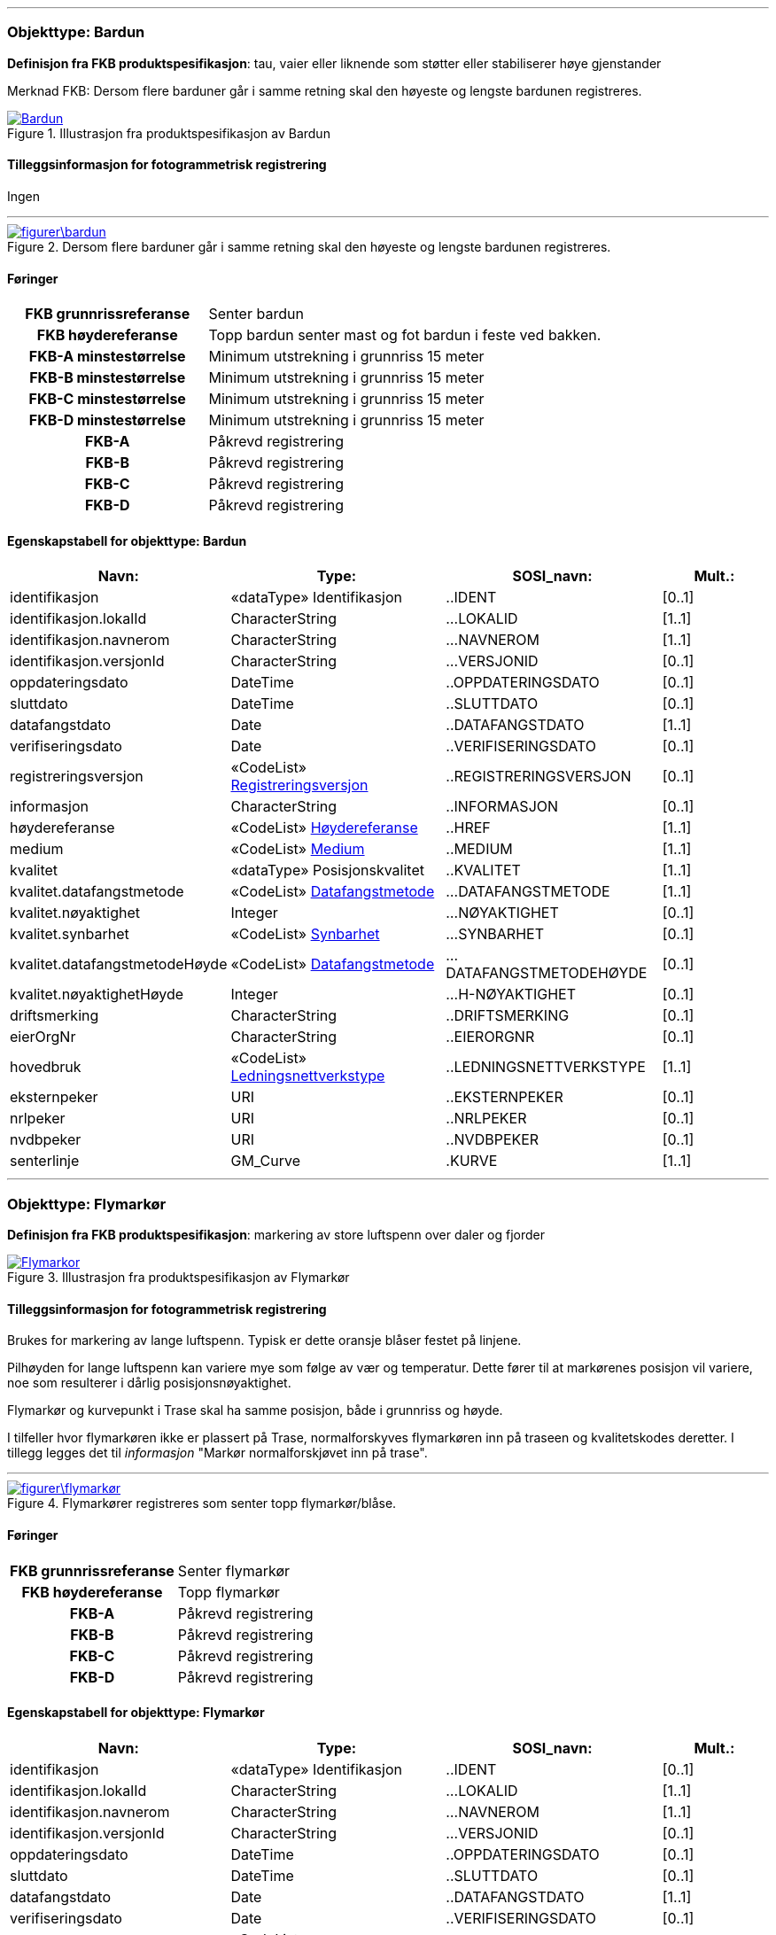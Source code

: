  
<<<
'''
 
[[bardun]]
=== Objekttype: Bardun
*Definisjon fra FKB produktspesifikasjon*: tau, vaier eller liknende som st&#248;tter eller stabiliserer h&#248;ye gjenstander

Merknad FKB:
Dersom flere barduner g&#229;r i samme retning skal den h&#248;yeste og lengste bardunen registreres.

 
 
.Illustrasjon fra produktspesifikasjon av Bardun
image::http://skjema.geonorge.no/SOSI/produktspesifikasjon/FKB-Ledning/5.0/figurer/Bardun.jpg[link=http://skjema.geonorge.no/SOSI/produktspesifikasjon/FKB-Ledning/5.0/figurer/Bardun.jpg, Alt="Illustrasjon fra produktspesifikasjon: Bardun"]
 
 
[discrete]
==== Tilleggsinformasjon for fotogrammetrisk registrering
Ingen
 
 
'''
.Dersom flere barduner går i samme retning skal den høyeste og lengste bardunen registreres.
image::figurer\bardun.png[link=figurer\bardun.png, Alt="Dersom flere barduner går i samme retning skal den høyeste og lengste bardunen registreres."]
 
 
 
[discrete]
==== Føringer
[cols="h,2"]
|===
|FKB grunnrissreferanse
|Senter bardun
 
|FKB høydereferanse
|Topp bardun senter mast og fot bardun i feste ved bakken.
 
|FKB-A minstestørrelse
|Minimum utstrekning i grunnriss 15 meter
 
|FKB-B minstestørrelse
|Minimum utstrekning i grunnriss 15 meter
 
|FKB-C minstestørrelse
|Minimum utstrekning i grunnriss 15 meter
 
|FKB-D minstestørrelse
|Minimum utstrekning i grunnriss 15 meter
 
|FKB-A
|Påkrevd registrering
 
|FKB-B
|Påkrevd registrering
 
|FKB-C
|Påkrevd registrering
 
|FKB-D
|Påkrevd registrering
 
|===
 
 
<<<
 
[discrete]
==== Egenskapstabell for objekttype: Bardun
[cols="20,20,20,10", options="header"]
|===
|*Navn:* 
|*Type:* 
|*SOSI_navn:* 
|*Mult.:* 
 
|identifikasjon
|«dataType» Identifikasjon
|..IDENT
|[0..1]
 
|identifikasjon.lokalId
|CharacterString
|...LOKALID
|[1..1]
 
|identifikasjon.navnerom
|CharacterString
|...NAVNEROM
|[1..1]
 
|identifikasjon.versjonId
|CharacterString
|...VERSJONID
|[0..1]
 
|oppdateringsdato
|DateTime
|..OPPDATERINGSDATO
|[0..1]
 
|sluttdato
|DateTime
|..SLUTTDATO
|[0..1]
 
|datafangstdato
|Date
|..DATAFANGSTDATO
|[1..1]
 
|verifiseringsdato
|Date
|..VERIFISERINGSDATO
|[0..1]
 
|registreringsversjon
| «CodeList»  https://register.geonorge.no/sosi-kodelister/fkb/generell/5.0/registreringsversjon[Registreringsversjon, window = _blank]
|..REGISTRERINGSVERSJON
|[0..1]
 
|informasjon
|CharacterString
|..INFORMASJON
|[0..1]
 
|høydereferanse
| «CodeList»  https://register.geonorge.no/sosi-kodelister/fkb/generell/5.0/hoydereferanse[Høydereferanse, window = _blank]
|..HREF
|[1..1]
 
|medium
| «CodeList»  https://register.geonorge.no/sosi-kodelister/fkb/generell/5.0/medium[Medium, window = _blank]
|..MEDIUM
|[1..1]
 
|kvalitet
|«dataType» Posisjonskvalitet
|..KVALITET
|[1..1]
 
|kvalitet.datafangstmetode
| «CodeList»  https://register.geonorge.no/sosi-kodelister/fkb/generell/5.0/datafangstmetode[Datafangstmetode, window = _blank]
|...DATAFANGSTMETODE
|[1..1]
 
|kvalitet.nøyaktighet
|Integer
|...NØYAKTIGHET
|[0..1]
 
|kvalitet.synbarhet
| «CodeList»  https://register.geonorge.no/sosi-kodelister/fkb/generell/5.0/synbarhet[Synbarhet, window = _blank]
|...SYNBARHET
|[0..1]
 
|kvalitet.datafangstmetodeHøyde
| «CodeList»  https://register.geonorge.no/sosi-kodelister/fkb/generell/5.0/datafangstmetode[Datafangstmetode, window = _blank]
|...DATAFANGSTMETODEHØYDE
|[0..1]
 
|kvalitet.nøyaktighetHøyde
|Integer
|...H-NØYAKTIGHET
|[0..1]
 
|driftsmerking
|CharacterString
|..DRIFTSMERKING
|[0..1]
 
|eierOrgNr
|CharacterString
|..EIERORGNR
|[0..1]
 
|hovedbruk
| «CodeList»  https://register.geonorge.no/sosi-kodelister/fkb/ledning/5.0/ledningsnettverkstype[Ledningsnettverkstype, window = _blank]
|..LEDNINGSNETTVERKSTYPE
|[1..1]
 
|eksternpeker
|URI
|..EKSTERNPEKER
|[0..1]
 
|nrlpeker
|URI
|..NRLPEKER
|[0..1]
 
|nvdbpeker
|URI
|..NVDBPEKER
|[0..1]
 
|senterlinje
|GM_Curve
|.KURVE
|[1..1]
 
|===
 
<<<
'''
 
[[flymarkør]]
=== Objekttype: Flymarkør
*Definisjon fra FKB produktspesifikasjon*: markering av store luftspenn over daler og fjorder
 
 
.Illustrasjon fra produktspesifikasjon av Flymarkør
image::http://skjema.geonorge.no/SOSI/produktspesifikasjon/FKB-Ledning/5.0/figurer/Flymarkor.jpg[link=http://skjema.geonorge.no/SOSI/produktspesifikasjon/FKB-Ledning/5.0/figurer/Flymarkor.jpg, Alt="Illustrasjon fra produktspesifikasjon: Flymarkør"]
 
 
[discrete]
==== Tilleggsinformasjon for fotogrammetrisk registrering
Brukes for markering av lange luftspenn. Typisk er dette oransje bl&#229;ser festet p&#229; linjene.

Pilh&#248;yden for lange luftspenn kan variere mye som f&#248;lge av v&#230;r og temperatur. Dette f&#248;rer til at mark&#248;renes posisjon vil variere, noe som resulterer i d&#229;rlig posisjonsn&#248;yaktighet.

Flymark&#248;r og kurvepunkt i Trase skal ha samme posisjon, b&#229;de i grunnriss og h&#248;yde.

I tilfeller hvor flymark&#248;ren ikke er plassert p&#229; Trase, normalforskyves flymark&#248;ren inn p&#229; traseen og kvalitetskodes deretter. I tillegg legges det til _informasjon_ "Mark&#248;r normalforskj&#248;vet inn p&#229; trase".
 
 
'''
.Flymarkører registreres som senter topp flymarkør/blåse.
image::figurer\flymarkør.png[link=figurer\flymarkør.png, Alt="Flymarkører registreres som senter topp flymarkør/blåse."]
 
 
 
[discrete]
==== Føringer
[cols="h,2"]
|===
|FKB grunnrissreferanse
|Senter flymarkør
 
|FKB høydereferanse
|Topp flymarkør
 
|FKB-A
|Påkrevd registrering
 
|FKB-B
|Påkrevd registrering
 
|FKB-C
|Påkrevd registrering
 
|FKB-D
|Påkrevd registrering
 
|===
 
 
<<<
 
[discrete]
==== Egenskapstabell for objekttype: Flymarkør
[cols="20,20,20,10", options="header"]
|===
|*Navn:* 
|*Type:* 
|*SOSI_navn:* 
|*Mult.:* 
 
|identifikasjon
|«dataType» Identifikasjon
|..IDENT
|[0..1]
 
|identifikasjon.lokalId
|CharacterString
|...LOKALID
|[1..1]
 
|identifikasjon.navnerom
|CharacterString
|...NAVNEROM
|[1..1]
 
|identifikasjon.versjonId
|CharacterString
|...VERSJONID
|[0..1]
 
|oppdateringsdato
|DateTime
|..OPPDATERINGSDATO
|[0..1]
 
|sluttdato
|DateTime
|..SLUTTDATO
|[0..1]
 
|datafangstdato
|Date
|..DATAFANGSTDATO
|[1..1]
 
|verifiseringsdato
|Date
|..VERIFISERINGSDATO
|[0..1]
 
|registreringsversjon
| «CodeList»  https://register.geonorge.no/sosi-kodelister/fkb/generell/5.0/registreringsversjon[Registreringsversjon, window = _blank]
|..REGISTRERINGSVERSJON
|[0..1]
 
|informasjon
|CharacterString
|..INFORMASJON
|[0..1]
 
|høydereferanse
| «CodeList»  https://register.geonorge.no/sosi-kodelister/fkb/generell/5.0/hoydereferanse[Høydereferanse, window = _blank]
|..HREF
|[1..1]
 
|medium
| «CodeList»  https://register.geonorge.no/sosi-kodelister/fkb/generell/5.0/medium[Medium, window = _blank]
|..MEDIUM
|[1..1]
 
|kvalitet
|«dataType» Posisjonskvalitet
|..KVALITET
|[1..1]
 
|kvalitet.datafangstmetode
| «CodeList»  https://register.geonorge.no/sosi-kodelister/fkb/generell/5.0/datafangstmetode[Datafangstmetode, window = _blank]
|...DATAFANGSTMETODE
|[1..1]
 
|kvalitet.nøyaktighet
|Integer
|...NØYAKTIGHET
|[0..1]
 
|kvalitet.synbarhet
| «CodeList»  https://register.geonorge.no/sosi-kodelister/fkb/generell/5.0/synbarhet[Synbarhet, window = _blank]
|...SYNBARHET
|[0..1]
 
|kvalitet.datafangstmetodeHøyde
| «CodeList»  https://register.geonorge.no/sosi-kodelister/fkb/generell/5.0/datafangstmetode[Datafangstmetode, window = _blank]
|...DATAFANGSTMETODEHØYDE
|[0..1]
 
|kvalitet.nøyaktighetHøyde
|Integer
|...H-NØYAKTIGHET
|[0..1]
 
|driftsmerking
|CharacterString
|..DRIFTSMERKING
|[0..1]
 
|eierOrgNr
|CharacterString
|..EIERORGNR
|[0..1]
 
|hovedbruk
| «CodeList»  https://register.geonorge.no/sosi-kodelister/fkb/ledning/5.0/ledningsnettverkstype[Ledningsnettverkstype, window = _blank]
|..LEDNINGSNETTVERKSTYPE
|[1..1]
 
|eksternpeker
|URI
|..EKSTERNPEKER
|[0..1]
 
|nrlpeker
|URI
|..NRLPEKER
|[0..1]
 
|nvdbpeker
|URI
|..NVDBPEKER
|[0..1]
 
|punkt
|GM_Point
|.PUNKT
|[1..1]
 
|===
 
<<<
'''
 
[[kabelkanal]]
=== Objekttype: Kabelkanal
*Definisjon fra FKB produktspesifikasjon*: brukes som fremf&#248;ringsvei for ledning
 
 
.Illustrasjon fra produktspesifikasjon av Kabelkanal
image::http://skjema.geonorge.no/SOSI/produktspesifikasjon/FKB-Ledning/5.0/figurer/Kabelkanal.jpg[link=http://skjema.geonorge.no/SOSI/produktspesifikasjon/FKB-Ledning/5.0/figurer/Kabelkanal.jpg, Alt="Illustrasjon fra produktspesifikasjon: Kabelkanal"]
 
 
[discrete]
==== Tilleggsinformasjon for fotogrammetrisk registrering
Brukes ved registrering av kanaler som f&#248;rer kabler for elektrotekniske anlegg.

N&#229;r flere kanaler ligger parallelt, skal hver enkelt kanal registreres.

*I FKB er det kun kanaler som er synlige i terrenget som skal registreres. Oftest tilh&#248;rende Bane NOR.*
 
 
'''
.Registrering av kabelkanal (foto: Bane NOR)
image::figurer\kanal.png[link=figurer\kanal.png, Alt="Registrering av kabelkanal (foto: Bane NOR)"]
 
 
 
[discrete]
==== Føringer
[cols="h,2"]
|===
|FKB grunnrissreferanse
|Senter kanal, med knekkpunkt
 
|FKB høydereferanse
|Topp kanal
 
|FKB-A
|Påkrevd registrering
 
|FKB-B
|Påkrevd registrering
 
|FKB-C
|Registreres ikke
 
|FKB-D
|Registreres ikke
 
|===
 
 
<<<
 
[discrete]
==== Egenskapstabell for objekttype: Kabelkanal
[cols="20,20,20,10", options="header"]
|===
|*Navn:* 
|*Type:* 
|*SOSI_navn:* 
|*Mult.:* 
 
|identifikasjon
|«dataType» Identifikasjon
|..IDENT
|[0..1]
 
|identifikasjon.lokalId
|CharacterString
|...LOKALID
|[1..1]
 
|identifikasjon.navnerom
|CharacterString
|...NAVNEROM
|[1..1]
 
|identifikasjon.versjonId
|CharacterString
|...VERSJONID
|[0..1]
 
|oppdateringsdato
|DateTime
|..OPPDATERINGSDATO
|[0..1]
 
|sluttdato
|DateTime
|..SLUTTDATO
|[0..1]
 
|datafangstdato
|Date
|..DATAFANGSTDATO
|[1..1]
 
|verifiseringsdato
|Date
|..VERIFISERINGSDATO
|[0..1]
 
|registreringsversjon
| «CodeList»  https://register.geonorge.no/sosi-kodelister/fkb/generell/5.0/registreringsversjon[Registreringsversjon, window = _blank]
|..REGISTRERINGSVERSJON
|[0..1]
 
|informasjon
|CharacterString
|..INFORMASJON
|[0..1]
 
|høydereferanse
| «CodeList»  https://register.geonorge.no/sosi-kodelister/fkb/generell/5.0/hoydereferanse[Høydereferanse, window = _blank]
|..HREF
|[1..1]
 
|medium
| «CodeList»  https://register.geonorge.no/sosi-kodelister/fkb/generell/5.0/medium[Medium, window = _blank]
|..MEDIUM
|[1..1]
 
|kvalitet
|«dataType» Posisjonskvalitet
|..KVALITET
|[1..1]
 
|kvalitet.datafangstmetode
| «CodeList»  https://register.geonorge.no/sosi-kodelister/fkb/generell/5.0/datafangstmetode[Datafangstmetode, window = _blank]
|...DATAFANGSTMETODE
|[1..1]
 
|kvalitet.nøyaktighet
|Integer
|...NØYAKTIGHET
|[0..1]
 
|kvalitet.synbarhet
| «CodeList»  https://register.geonorge.no/sosi-kodelister/fkb/generell/5.0/synbarhet[Synbarhet, window = _blank]
|...SYNBARHET
|[0..1]
 
|kvalitet.datafangstmetodeHøyde
| «CodeList»  https://register.geonorge.no/sosi-kodelister/fkb/generell/5.0/datafangstmetode[Datafangstmetode, window = _blank]
|...DATAFANGSTMETODEHØYDE
|[0..1]
 
|kvalitet.nøyaktighetHøyde
|Integer
|...H-NØYAKTIGHET
|[0..1]
 
|driftsmerking
|CharacterString
|..DRIFTSMERKING
|[0..1]
 
|eierOrgNr
|CharacterString
|..EIERORGNR
|[0..1]
 
|hovedbruk
| «CodeList»  https://register.geonorge.no/sosi-kodelister/fkb/ledning/5.0/ledningsnettverkstype[Ledningsnettverkstype, window = _blank]
|..LEDNINGSNETTVERKSTYPE
|[1..1]
 
|eksternpeker
|URI
|..EKSTERNPEKER
|[0..1]
 
|nrlpeker
|URI
|..NRLPEKER
|[0..1]
 
|nvdbpeker
|URI
|..NVDBPEKER
|[0..1]
 
|senterlinje
|GM_Curve
|.KURVE
|[1..1]
 
|===
 
<<<
'''
 
[[kum]]
=== Objekttype: Kum
*Definisjon fra FKB produktspesifikasjon*: et fysisk objekt som regel av st&#229;l, plast eller betong som er gravd ned i bakken, og som lager et rom

Merknad FKB:
Ytterkant topp kumkonstruksjon der denne er synlig. 
 
 
.Illustrasjon fra produktspesifikasjon av Kum
image::http://skjema.geonorge.no/SOSI/produktspesifikasjon/FKB-Ledning/5.0/figurer/Kum.jpg[link=http://skjema.geonorge.no/SOSI/produktspesifikasjon/FKB-Ledning/5.0/figurer/Kum.jpg, Alt="Illustrasjon fra produktspesifikasjon: Kum"]
 
 
[discrete]
==== Tilleggsinformasjon for fotogrammetrisk registrering
Kum er spesielt tenkt benyttet ved bane for &#229; registrere sammenheng mellom kanaler. Se figur.

*P&#229;krevet registrering langs bane n&#229;r kummens ytre diameter/diagonal &gt;1,5 meter, opsjonell for&#248;vrig*
 
 
'''
.Ytterkant topp kumkonstruksjon registreres som kurve der den er synlig og konstruksjonen har en diagonale/diameter større enn 1,5 meter.
image::figurer\kum.png[link=figurer\kum.png, Alt="Ytterkant topp kumkonstruksjon registreres som kurve der den er synlig og konstruksjonen har en diagonale/diameter større enn 1,5 meter."]
 
 
 
[discrete]
==== Føringer
[cols="h,2"]
|===
|FKB grunnrissreferanse
|Ytterkant kum
 
|FKB høydereferanse
|Topp ytterkant kum
 
|FKB-A minstestørrelse
|Diagonal/diameter 1.5 meter
 
|FKB-B minstestørrelse
|Diagonal/diameter 1.5 meter
 
|FKB-C minstestørrelse
|Diagonal/diameter 1.5 meter
 
|FKB-D minstestørrelse
|Diagonal/diameter 1.5 meter
 
|FKB-A
|Påkrevd registrering
 
|FKB-B
|Påkrevd registrering
 
|FKB-C
|Registreres ikke
 
|FKB-D
|Registreres ikke
 
|===
 
 
<<<
 
[discrete]
==== Egenskapstabell for objekttype: Kum
[cols="20,20,20,10", options="header"]
|===
|*Navn:* 
|*Type:* 
|*SOSI_navn:* 
|*Mult.:* 
 
|identifikasjon
|«dataType» Identifikasjon
|..IDENT
|[0..1]
 
|identifikasjon.lokalId
|CharacterString
|...LOKALID
|[1..1]
 
|identifikasjon.navnerom
|CharacterString
|...NAVNEROM
|[1..1]
 
|identifikasjon.versjonId
|CharacterString
|...VERSJONID
|[0..1]
 
|oppdateringsdato
|DateTime
|..OPPDATERINGSDATO
|[0..1]
 
|sluttdato
|DateTime
|..SLUTTDATO
|[0..1]
 
|datafangstdato
|Date
|..DATAFANGSTDATO
|[1..1]
 
|verifiseringsdato
|Date
|..VERIFISERINGSDATO
|[0..1]
 
|registreringsversjon
| «CodeList»  https://register.geonorge.no/sosi-kodelister/fkb/generell/5.0/registreringsversjon[Registreringsversjon, window = _blank]
|..REGISTRERINGSVERSJON
|[0..1]
 
|informasjon
|CharacterString
|..INFORMASJON
|[0..1]
 
|høydereferanse
| «CodeList»  https://register.geonorge.no/sosi-kodelister/fkb/generell/5.0/hoydereferanse[Høydereferanse, window = _blank]
|..HREF
|[1..1]
 
|medium
| «CodeList»  https://register.geonorge.no/sosi-kodelister/fkb/generell/5.0/medium[Medium, window = _blank]
|..MEDIUM
|[1..1]
 
|kvalitet
|«dataType» Posisjonskvalitet
|..KVALITET
|[1..1]
 
|kvalitet.datafangstmetode
| «CodeList»  https://register.geonorge.no/sosi-kodelister/fkb/generell/5.0/datafangstmetode[Datafangstmetode, window = _blank]
|...DATAFANGSTMETODE
|[1..1]
 
|kvalitet.nøyaktighet
|Integer
|...NØYAKTIGHET
|[0..1]
 
|kvalitet.synbarhet
| «CodeList»  https://register.geonorge.no/sosi-kodelister/fkb/generell/5.0/synbarhet[Synbarhet, window = _blank]
|...SYNBARHET
|[0..1]
 
|kvalitet.datafangstmetodeHøyde
| «CodeList»  https://register.geonorge.no/sosi-kodelister/fkb/generell/5.0/datafangstmetode[Datafangstmetode, window = _blank]
|...DATAFANGSTMETODEHØYDE
|[0..1]
 
|kvalitet.nøyaktighetHøyde
|Integer
|...H-NØYAKTIGHET
|[0..1]
 
|driftsmerking
|CharacterString
|..DRIFTSMERKING
|[0..1]
 
|eierOrgNr
|CharacterString
|..EIERORGNR
|[0..1]
 
|hovedbruk
| «CodeList»  https://register.geonorge.no/sosi-kodelister/fkb/ledning/5.0/ledningsnettverkstype[Ledningsnettverkstype, window = _blank]
|..LEDNINGSNETTVERKSTYPE
|[1..1]
 
|eksternpeker
|URI
|..EKSTERNPEKER
|[0..1]
 
|nrlpeker
|URI
|..NRLPEKER
|[0..1]
 
|nvdbpeker
|URI
|..NVDBPEKER
|[0..1]
 
|grense
|GM_Curve
|.KURVE
|[1..1]
 
|===
 
<<<
'''
 
[[kumlokk]]
=== Objekttype: Kumlokk
*Definisjon fra FKB produktspesifikasjon*: et deksel over en kum eller annet hulrom under bakkeniv&#229;
 
 
.Illustrasjon fra produktspesifikasjon av Kumlokk
image::http://skjema.geonorge.no/SOSI/produktspesifikasjon/FKB-Ledning/5.0/figurer/Kumlokk.jpg[link=http://skjema.geonorge.no/SOSI/produktspesifikasjon/FKB-Ledning/5.0/figurer/Kumlokk.jpg, Alt="Illustrasjon fra produktspesifikasjon: Kumlokk"]
 
 
[discrete]
==== Tilleggsinformasjon for fotogrammetrisk registrering
Egenskapen _kumlokkform_ benyttes for &#229; angi geometrisk form av kumlokket. I FKB skilles det p&#229; disse "kumlokkformene"; Hydrant, Kvadratisk, Rektangul&#230;rt, Sirkelformet og Sluk.  

For &#229; sikre god fullstendighet og riktig tolkning ved fotogrammetrisk registrering anbefales det &#229; etablere manus eller signalere kumlokkene.
 
 
[discrete]
==== Føringer
[cols="h,2"]
|===
|FKB grunnrissreferanse
|Senter topp kum
 
|FKB høydereferanse
|Topp kum
 
|FKB-A
|Opsjonell registrering
 
|FKB-B
|Opsjonell registrering
 
|FKB-C
|Registreres ikke
 
|FKB-D
|Registreres ikke
 
|===
 
 
<<<
 
[discrete]
==== Egenskapstabell for objekttype: Kumlokk
[cols="20,20,20,10", options="header"]
|===
|*Navn:* 
|*Type:* 
|*SOSI_navn:* 
|*Mult.:* 
 
|identifikasjon
|«dataType» Identifikasjon
|..IDENT
|[0..1]
 
|identifikasjon.lokalId
|CharacterString
|...LOKALID
|[1..1]
 
|identifikasjon.navnerom
|CharacterString
|...NAVNEROM
|[1..1]
 
|identifikasjon.versjonId
|CharacterString
|...VERSJONID
|[0..1]
 
|oppdateringsdato
|DateTime
|..OPPDATERINGSDATO
|[0..1]
 
|sluttdato
|DateTime
|..SLUTTDATO
|[0..1]
 
|datafangstdato
|Date
|..DATAFANGSTDATO
|[1..1]
 
|verifiseringsdato
|Date
|..VERIFISERINGSDATO
|[0..1]
 
|registreringsversjon
| «CodeList»  https://register.geonorge.no/sosi-kodelister/fkb/generell/5.0/registreringsversjon[Registreringsversjon, window = _blank]
|..REGISTRERINGSVERSJON
|[0..1]
 
|informasjon
|CharacterString
|..INFORMASJON
|[0..1]
 
|høydereferanse
| «CodeList»  https://register.geonorge.no/sosi-kodelister/fkb/generell/5.0/hoydereferanse[Høydereferanse, window = _blank]
|..HREF
|[1..1]
 
|medium
| «CodeList»  https://register.geonorge.no/sosi-kodelister/fkb/generell/5.0/medium[Medium, window = _blank]
|..MEDIUM
|[1..1]
 
|kvalitet
|«dataType» Posisjonskvalitet
|..KVALITET
|[1..1]
 
|kvalitet.datafangstmetode
| «CodeList»  https://register.geonorge.no/sosi-kodelister/fkb/generell/5.0/datafangstmetode[Datafangstmetode, window = _blank]
|...DATAFANGSTMETODE
|[1..1]
 
|kvalitet.nøyaktighet
|Integer
|...NØYAKTIGHET
|[0..1]
 
|kvalitet.synbarhet
| «CodeList»  https://register.geonorge.no/sosi-kodelister/fkb/generell/5.0/synbarhet[Synbarhet, window = _blank]
|...SYNBARHET
|[0..1]
 
|kvalitet.datafangstmetodeHøyde
| «CodeList»  https://register.geonorge.no/sosi-kodelister/fkb/generell/5.0/datafangstmetode[Datafangstmetode, window = _blank]
|...DATAFANGSTMETODEHØYDE
|[0..1]
 
|kvalitet.nøyaktighetHøyde
|Integer
|...H-NØYAKTIGHET
|[0..1]
 
|driftsmerking
|CharacterString
|..DRIFTSMERKING
|[0..1]
 
|eierOrgNr
|CharacterString
|..EIERORGNR
|[0..1]
 
|hovedbruk
| «CodeList»  https://register.geonorge.no/sosi-kodelister/fkb/ledning/5.0/ledningsnettverkstype[Ledningsnettverkstype, window = _blank]
|..LEDNINGSNETTVERKSTYPE
|[1..1]
 
|eksternpeker
|URI
|..EKSTERNPEKER
|[0..1]
 
|nrlpeker
|URI
|..NRLPEKER
|[0..1]
 
|nvdbpeker
|URI
|..NVDBPEKER
|[0..1]
 
|punkt
|GM_Point
|.PUNKT
|[1..1]
 
|kumlokkform
| «CodeList»  https://register.geonorge.no/sosi-kodelister/fkb/ledning/5.0/kumlokkform[Kumlokkform, window = _blank]
|..KUMLOKKFORM
|[1..1]
 
|kum
|«FeatureType» Kum
|..KUM
|[0..1]
|===
[discrete]
==== Presiseringer til beskrivelsen av kodelistekoder
 
 
[discrete]
===== Kumlokkform - Kodenavn: Hydrant
*Definisjon:* konstruksjon som er utformet slik at vannslanger for spyling eller brannslukning, kan kobles direkte til r&#248;rmuffe i konstruksjonen
 
.Senter topp hydrant skal registreres
image::figurer/kumlokk_hydrant.png[link=figurer/kumlokk_hydrant.png, Alt="Senter topp hydrant skal registreres"]
 
 
 
[discrete]
===== Kumlokkform - Kodenavn: Kvadratisk
*Definisjon:* kumlokket har utstrekning i form av et kvadrat
 
.Senter kumlokk skal registreres. I bildet til venstre vises både et kvadratisk og sirkelformet kumlokk
image::figurer/kumlokk_kvadratisk.png[link=figurer/kumlokk_kvadratisk.png, Alt="Senter kumlokk skal registreres. I bildet til venstre vises både et kvadratisk og sirkelformet kumlokk"]
 
 
 
[discrete]
===== Kumlokkform - Kodenavn: Rektangulært
*Definisjon:* kumlokket har utstrekning i form av et rektangel
 
.Senter kumlokk skal registreres
image::figurer/kumlokk_rektangulært.png[link=figurer/kumlokk_rektangulært.png, Alt="Senter kumlokk skal registreres"]
 
 
 
[discrete]
===== Kumlokkform - Kodenavn: Sirkelformet
*Definisjon:* kumlokket er sirkelformet, rundt
 
.Senter kumlokk skal registreres
image::figurer/kumlokk_sirkulært.png[link=figurer/kumlokk_sirkulært.png, Alt="Senter kumlokk skal registreres"]
 
 
 
[discrete]
===== Kumlokkform - Kodenavn: Sluk
*Definisjon:* kumlokk eller &#229;pning med rist der overflatevann kan renne ned i avl&#248;pssystemet, ofte i forbindelse med vegsystemer
 
.Senter kumlokk skal registreres
image::figurer/kumlokk_sluk.png[link=figurer/kumlokk_sluk.png, Alt="Senter kumlokk skal registreres"]
 
 
 
<<<
'''
 
[[lysarmatur]]
=== Objekttype: Lysarmatur
*Definisjon fra FKB produktspesifikasjon*: selve det elektriske punktet som gir lys
 
 
.Illustrasjon fra produktspesifikasjon av Lysarmatur
image::http://skjema.geonorge.no/SOSI/produktspesifikasjon/FKB-Ledning/5.0/figurer/Lysarmatur.jpg[link=http://skjema.geonorge.no/SOSI/produktspesifikasjon/FKB-Ledning/5.0/figurer/Lysarmatur.jpg, Alt="Illustrasjon fra produktspesifikasjon: Lysarmatur"]
 
 
[discrete]
==== Tilleggsinformasjon for fotogrammetrisk registrering
Belysningspunkt som henger i vaier registreres som Lysarmatur. Typisk er disse knyttet til samferdselsobjekter.
Det er ogs&#229; mulig &#229; registrere Lysarmatur for lyspunkt i mast. 

*I FKB er det kun lysarmatur i vaier som henger over veger/gater som er p&#229;krevd &#229; registrere fotogrammetrisk. Om andre lysarmaturer skal registreres m&#229; dette avtales s&#230;rskilt (er opsjonelt).*
 
 
[discrete]
==== Føringer
[cols="h,2"]
|===
|FKB grunnrissreferanse
|Senter lysarmatur
 
|FKB høydereferanse
|Topp lysarmatur
 
|FKB-A
|Påkrevd registrering
 
|FKB-B
|Påkrevd registrering
 
|FKB-C
|Registreres ikke
 
|FKB-D
|Registreres ikke
 
|===
 
 
<<<
 
[discrete]
==== Egenskapstabell for objekttype: Lysarmatur
[cols="20,20,20,10", options="header"]
|===
|*Navn:* 
|*Type:* 
|*SOSI_navn:* 
|*Mult.:* 
 
|identifikasjon
|«dataType» Identifikasjon
|..IDENT
|[0..1]
 
|identifikasjon.lokalId
|CharacterString
|...LOKALID
|[1..1]
 
|identifikasjon.navnerom
|CharacterString
|...NAVNEROM
|[1..1]
 
|identifikasjon.versjonId
|CharacterString
|...VERSJONID
|[0..1]
 
|oppdateringsdato
|DateTime
|..OPPDATERINGSDATO
|[0..1]
 
|sluttdato
|DateTime
|..SLUTTDATO
|[0..1]
 
|datafangstdato
|Date
|..DATAFANGSTDATO
|[1..1]
 
|verifiseringsdato
|Date
|..VERIFISERINGSDATO
|[0..1]
 
|registreringsversjon
| «CodeList»  https://register.geonorge.no/sosi-kodelister/fkb/generell/5.0/registreringsversjon[Registreringsversjon, window = _blank]
|..REGISTRERINGSVERSJON
|[0..1]
 
|informasjon
|CharacterString
|..INFORMASJON
|[0..1]
 
|høydereferanse
| «CodeList»  https://register.geonorge.no/sosi-kodelister/fkb/generell/5.0/hoydereferanse[Høydereferanse, window = _blank]
|..HREF
|[1..1]
 
|medium
| «CodeList»  https://register.geonorge.no/sosi-kodelister/fkb/generell/5.0/medium[Medium, window = _blank]
|..MEDIUM
|[1..1]
 
|kvalitet
|«dataType» Posisjonskvalitet
|..KVALITET
|[1..1]
 
|kvalitet.datafangstmetode
| «CodeList»  https://register.geonorge.no/sosi-kodelister/fkb/generell/5.0/datafangstmetode[Datafangstmetode, window = _blank]
|...DATAFANGSTMETODE
|[1..1]
 
|kvalitet.nøyaktighet
|Integer
|...NØYAKTIGHET
|[0..1]
 
|kvalitet.synbarhet
| «CodeList»  https://register.geonorge.no/sosi-kodelister/fkb/generell/5.0/synbarhet[Synbarhet, window = _blank]
|...SYNBARHET
|[0..1]
 
|kvalitet.datafangstmetodeHøyde
| «CodeList»  https://register.geonorge.no/sosi-kodelister/fkb/generell/5.0/datafangstmetode[Datafangstmetode, window = _blank]
|...DATAFANGSTMETODEHØYDE
|[0..1]
 
|kvalitet.nøyaktighetHøyde
|Integer
|...H-NØYAKTIGHET
|[0..1]
 
|driftsmerking
|CharacterString
|..DRIFTSMERKING
|[0..1]
 
|eierOrgNr
|CharacterString
|..EIERORGNR
|[0..1]
 
|hovedbruk
| «CodeList»  https://register.geonorge.no/sosi-kodelister/fkb/ledning/5.0/ledningsnettverkstype[Ledningsnettverkstype, window = _blank]
|..LEDNINGSNETTVERKSTYPE
|[1..1]
 
|eksternpeker
|URI
|..EKSTERNPEKER
|[0..1]
 
|nrlpeker
|URI
|..NRLPEKER
|[0..1]
 
|nvdbpeker
|URI
|..NVDBPEKER
|[0..1]
 
|punkt
|GM_Point
|.PUNKT
|[1..1]
 
|plassering
| «CodeList»  https://register.geonorge.no/sosi-kodelister/fkb/ledning/5.0/punktplassering[Punktplassering, window = _blank]
|..BELYSNINGSPLASSERING
|[1..1]
 
|iMast
|«FeatureType» Mast
|..IMAST
|[0..1]
|===
[discrete]
==== Presiseringer til beskrivelsen av kodelistekoder
 
 
[discrete]
===== Punktplassering - Kodenavn: Hengende i kabel
*Definisjon:* objektet er montert hengende i kabel
 
.Topp senter lysarmatur for lysarmatur i vaier over gater/veger skal registreres
image::figurer/lysarmatur_hengendeIKabel.png[link=figurer/lysarmatur_hengendeIKabel.png, Alt="Topp senter lysarmatur for lysarmatur i vaier over gater/veger skal registreres"]
 
 
 
[discrete]
===== Punktplassering - Kodenavn: I åk
*Definisjon:* objektet er montert p&#229;/i &#229;k    *Fotogrammetrisk registrering: Opsjonel registrering*
 
.Eksempel på registrering av lysarmatur i/på åk. Kun et utvalg armatur er markert med rød prikk. Dette er ikke en påkrevet registrering ved fotogrammetri.
image::figurer/lysarmatur_iÅk.png[link=figurer/lysarmatur_iÅk.png, Alt="Eksempel på registrering av lysarmatur i/på åk. Kun et utvalg armatur er markert med rød prikk. Dette er ikke en påkrevet registrering ved fotogrammetri."]
 
 
 
[discrete]
===== Punktplassering - Kodenavn: I mast
*Definisjon:* objektet er montert p&#229;/i mast    *Fotogrammetrisk registrering: Opsjonel registrering*
 
.Eksempel på registrering av lysarmatur i mast. Kun et utvalg armatur er markert med rød prikk. Dette er ikke en påkrevet registrering ved fotogrammetri.
image::figurer/lysarmatur_iMast.png[link=figurer/lysarmatur_iMast.png, Alt="Eksempel på registrering av lysarmatur i mast. Kun et utvalg armatur er markert med rød prikk. Dette er ikke en påkrevet registrering ved fotogrammetri."]
 
 
 
<<<
'''
 
[[mast]]
=== Objekttype: Mast
*Definisjon fra FKB produktspesifikasjon*: alle konstruksjoner som prim&#230;rt er laget for &#229; holde ledningsnett/komponent oppe fra bakken

Merknad FKB:
En mast kan best&#229; av en eller flere stolper og beskriver mastens representasjonspunkt (senterpunkt grunnriss / mastepunkt).
 
 
.Illustrasjon fra produktspesifikasjon av Mast
image::http://skjema.geonorge.no/SOSI/produktspesifikasjon/FKB-Ledning/5.0/figurer/Mast.jpg[link=http://skjema.geonorge.no/SOSI/produktspesifikasjon/FKB-Ledning/5.0/figurer/Mast.jpg, Alt="Illustrasjon fra produktspesifikasjon: Mast"]
 
 
[discrete]
==== Tilleggsinformasjon for fotogrammetrisk registrering
Mast er en generalisering av komponenter slik som stolper, barduner, traverser osv. som danner en mast. En mast kan v&#230;re konstruert i ulike fasonger og materiale som st&#229;l, tre eller kompositt.
Den p&#229;krevde egenskapen _konstruksjon_ benyttes for &#229; angi hvilken type mast det er (EnkeltStolpe, StorStolpe, Fagverksmast eller Annet).

Den p&#229;krevde egenskapen _belysning_ benyttes for &#229; angi om det henger lysarmatur i masten eller ikke.

For mast som er h&#248;yere enn 15 meter skal _vertikalAvstand_ angis. For mast som har ytterliner med avstand lengre enn 10 meter fra hverandre, skal st&#248;rste avstanden mellom ytterfasene (linene) i ei mast oppgis med egenskapen _linjebredde_. Disse egenskapene kan benyttes for visualisering av store master og til beregning av omr&#229;det som linene dekker ved store anlegg som for eksempel Statnett sitt sentralnett. Disse egenskapene skal registreres uavhengig av hverandre. Hvis for eksempel avstand mellom ytterfasene er &gt; 10 meter og vertikal avstand p&#229; mast er &lt; 15 meter, er det ikke p&#229;krevd &#229; registrere vertikalAvstand. Tilsvarende hvis vertikal avstand p&#229; mast er &gt; 15 meter og linjebredde &lt; 10 meter, er det ingen krav om &#229; registrere linjebredde.

Mast og knekkpunkt i Trase skal ha samme posisjon (fortrinnsvis i b&#229;de grunnriss og h&#248;yde, minimum i grunnriss).

Mast kan ha en assosiasjon til evt. Lysarmatur som er montert i mast. Dette forutsetter at lysarmatur er registrert som selvstendig punkt. 

*I FKB er f&#248;lgende p&#229;krevd &#229; registrere fotogrammetrisk:*

* *_linjebredde_ der hvor avstanden mellom ytterfasene er &gt;10 meter i grunnriss*
* *_vertikalAvstand_ der hvor en mast har vertikal avstand &gt; 15 meter*
 
 
'''
.For mast som er høyere enn 15 meter skal VertikalAvstand angis som avstand fra fot/bakkenivå til topp mast. For mast som har liner med avstand lengre enn 10 meter fra hverandre, skal største avstanden mellom ytterfasene (linene) i ei mast oppgis med egenskapen Linjebredde.
image::figurer\mast_vertikalAvstand_linjebredde.png[link=figurer\mast_vertikalAvstand_linjebredde.png, Alt="For mast som er høyere enn 15 meter skal VertikalAvstand angis som avstand fra fot/bakkenivå til topp mast. For mast som har liner med avstand lengre enn 10 meter fra hverandre, skal største avstanden mellom ytterfasene (linene) i ei mast oppgis med egenskapen Linjebredde."]
 
 
 
[discrete]
==== Føringer
[cols="h,2"]
|===
|FKB grunnrissreferanse
|Senter for mastekonstruksjon
 
|FKB høydereferanse
|Topp mast
 
|FKB-A
|Påkrevd registrering
 
|FKB-B
|Påkrevd registrering
 
|FKB-C
|Påkrevd registrering
 
|FKB-D
|Påkrevd registrering
 
|===
 
 
<<<
 
[discrete]
==== Egenskapstabell for objekttype: Mast
[cols="20,20,20,10", options="header"]
|===
|*Navn:* 
|*Type:* 
|*SOSI_navn:* 
|*Mult.:* 
 
|identifikasjon
|«dataType» Identifikasjon
|..IDENT
|[0..1]
 
|identifikasjon.lokalId
|CharacterString
|...LOKALID
|[1..1]
 
|identifikasjon.navnerom
|CharacterString
|...NAVNEROM
|[1..1]
 
|identifikasjon.versjonId
|CharacterString
|...VERSJONID
|[0..1]
 
|oppdateringsdato
|DateTime
|..OPPDATERINGSDATO
|[0..1]
 
|sluttdato
|DateTime
|..SLUTTDATO
|[0..1]
 
|datafangstdato
|Date
|..DATAFANGSTDATO
|[1..1]
 
|verifiseringsdato
|Date
|..VERIFISERINGSDATO
|[0..1]
 
|registreringsversjon
| «CodeList»  https://register.geonorge.no/sosi-kodelister/fkb/generell/5.0/registreringsversjon[Registreringsversjon, window = _blank]
|..REGISTRERINGSVERSJON
|[0..1]
 
|informasjon
|CharacterString
|..INFORMASJON
|[0..1]
 
|høydereferanse
| «CodeList»  https://register.geonorge.no/sosi-kodelister/fkb/generell/5.0/hoydereferanse[Høydereferanse, window = _blank]
|..HREF
|[1..1]
 
|medium
| «CodeList»  https://register.geonorge.no/sosi-kodelister/fkb/generell/5.0/medium[Medium, window = _blank]
|..MEDIUM
|[1..1]
 
|kvalitet
|«dataType» Posisjonskvalitet
|..KVALITET
|[1..1]
 
|kvalitet.datafangstmetode
| «CodeList»  https://register.geonorge.no/sosi-kodelister/fkb/generell/5.0/datafangstmetode[Datafangstmetode, window = _blank]
|...DATAFANGSTMETODE
|[1..1]
 
|kvalitet.nøyaktighet
|Integer
|...NØYAKTIGHET
|[0..1]
 
|kvalitet.synbarhet
| «CodeList»  https://register.geonorge.no/sosi-kodelister/fkb/generell/5.0/synbarhet[Synbarhet, window = _blank]
|...SYNBARHET
|[0..1]
 
|kvalitet.datafangstmetodeHøyde
| «CodeList»  https://register.geonorge.no/sosi-kodelister/fkb/generell/5.0/datafangstmetode[Datafangstmetode, window = _blank]
|...DATAFANGSTMETODEHØYDE
|[0..1]
 
|kvalitet.nøyaktighetHøyde
|Integer
|...H-NØYAKTIGHET
|[0..1]
 
|driftsmerking
|CharacterString
|..DRIFTSMERKING
|[0..1]
 
|eierOrgNr
|CharacterString
|..EIERORGNR
|[0..1]
 
|hovedbruk
| «CodeList»  https://register.geonorge.no/sosi-kodelister/fkb/ledning/5.0/ledningsnettverkstype[Ledningsnettverkstype, window = _blank]
|..LEDNINGSNETTVERKSTYPE
|[1..1]
 
|eksternpeker
|URI
|..EKSTERNPEKER
|[0..1]
 
|nrlpeker
|URI
|..NRLPEKER
|[0..1]
 
|nvdbpeker
|URI
|..NVDBPEKER
|[0..1]
 
|punkt
|GM_Point
|.PUNKT
|[1..1]
 
|antallLaserPunkt
|Integer
|..ANTALL_LASERPUNKT
|[0..1]
 
|belysning
|Boolean
|..BELYSNING
|[1..1]
 
|konstruksjon
| «CodeList»  https://register.geonorge.no/sosi-kodelister/fkb/ledning/5.0/mastekonstruksjon[Mastekonstruksjon, window = _blank]
|..MASTEKONSTRUKSJON
|[0..1]
 
|linjebredde
|Real
|..LINJEBREDDE
|[0..1]
 
|vertikalAvstand
|Real
|..VERTIKALAVSTAND
|[0..1]
 
|bardun
|«FeatureType» Bardun
|..BARDUN
|[0..*]
|harArmatur
|«FeatureType» Lysarmatur
|..HARARMATUR
|[0..*]
|omriss
|«FeatureType» Masteomriss
|..OMRISS
|[0..*]
|===
[discrete]
==== Restriksjoner
[cols="20,80", options="header"]
 
|===
|*Navn:* 
|*Beskrivelse:* 
 
|antallLaserPunkt
|registreres ikke fotogrammetrisk
 
|konstruksjon
|(EnkelStolpe, StorStolpe, Fagverksmast eller Annet) skal registreres fotogrammetrisk for master hvor det er mulig &#229; tolke funksjonen i bildene.
 
|linjebredde
|skal registreres fotogrammetrisk n&#229;r avstanden mellom ytterfasene er &gt;10 meter i grunnriss
 
|vertikalAvstand
|skal registreres fotogrammetrisk n&#229;r en mast har vertikal avstand &gt; 15 meter
 
|===
[discrete]
==== Presiseringer til beskrivelsen av kodelistekoder
 
  
[discrete]
===== Mastekonstruksjon - Kodenavn: Annet
*Definisjon:* andre typer mastekonstruksjoner som ikke er spesifisert i kodelisten eller master sammensatt av to eller flere konstruksjonstyper    For at en mast skal registreres som Annet skal den ha en vertikalAvstand st&#248;rre enn 5 meter.
 
.Telemaster, radiomaster etc. registreres som topp senter mast.
image::figurer/mast_annet.png[link=figurer/mast_annet.png, Alt="Telemaster, radiomaster etc. registreres som topp senter mast."]
 
 
 
[discrete]
===== Mastekonstruksjon - Kodenavn: EnkelStolpe
*Definisjon:* mast laget av kun en enkelt stolpe, vanligvis i lavspentnett, ekom eller langs jernbane
 
.For enkeltstolper skal topp mast registreres. I noen tilfeller, typisk på veilys, må man generere topp mast (se figur lengst til høyre)
image::figurer/mast_enkelStolpe.png[link=figurer/mast_enkelStolpe.png, Alt="For enkeltstolper skal topp mast registreres. I noen tilfeller, typisk på veilys, må man generere topp mast (se figur lengst til høyre)"]
 
 
 
[discrete]
===== Mastekonstruksjon - Kodenavn: Fagverksmast
*Definisjon:* fagverk av metallkonstruksjoner
 
.Senter topp mast registreres
image::figurer/mast_fagverkmast.png[link=figurer/mast_fagverkmast.png, Alt="Senter topp mast registreres"]
 
 
 
[discrete]
===== Mastekonstruksjon - Kodenavn: StorStolpe
*Definisjon:* stolpe(r) i h&#248;gspentlinjer som ikke er fagverksmast
 
.Senter topp mast registreres
image::figurer/mast_storStolpe.png[link=figurer/mast_storStolpe.png, Alt="Senter topp mast registreres"]
 

[discrete]
===== Ledningsnettverkstype - Kodenavn: Kontaktledning
*Definisjon:* anlegg for str&#248;mforsyning gjennom takmontert str&#248;mavtakerutstyr p&#229; elektriske kj&#248;ret&#248;y    For kontaktledningsmaster angis egenskapen _konstruksjon_ med verdien "enkelStolpe"
 
.Senter topp mast registreres
image::figurer/mast_kontaktledning.png[link=figurer/mast_kontaktledning.png, Alt="Senter topp mast registreres"]
 
 
 
[discrete]
===== Ledningsnettverkstype - Kodenavn: Signalanlegg
*Definisjon:* nettverk som brukes for &#229; oversende og formidle trafikksignal    For signalmaster angis egenskapen _konstruksjon_ med verdien "enkelStolpe"  
 
.Senter topp mast registreres
image::figurer/mast_signalanlegg.png[link=figurer/mast_signalanlegg.png, Alt="Senter topp mast registreres"]
 
 



 
<<<
'''
 
[[masteomriss]]
=== Objekttype: Masteomriss
*Definisjon fra FKB produktspesifikasjon*: ytre avgrensning av mastens fotavtrykk p&#229; bakken
 
 
[discrete]
==== Tilleggsinformasjon for fotogrammetrisk registrering
Geometrisk utstrekning av masten.
Hovedregelen er at alle master som best&#229;r av flere fundamenterings-/bakkepunkt (store master) skal registreres med masteomriss

I de tilfeller hvor to master st&#229;r inntil hverandre skal hver mast ha sin egen utstrekning.
 
 
'''
.Eksempel på registrering av Masteomriss for StolpeStor og Fagverksmast. Hvert enkelt punkt i kurven angir det enkelte fundament for masten.
image::figurer\masteomriss1.png[link=figurer\masteomriss1.png, Alt="Eksempel på registrering av Masteomriss for StolpeStor og Fagverksmast. Hvert enkelt punkt i kurven angir det enkelte fundament for masten."]
 
 
'''
.For mast som har betongfundament, typisk rund form, registreres omriss av fundamentet.
image::figurer\masteomriss2.png[link=figurer\masteomriss2.png, Alt="For mast som har betongfundament, typisk rund form, registreres omriss av fundamentet."]
 
 
 
[discrete]
==== Føringer
[cols="h,2"]
|===
|FKB grunnrissreferanse
|Ytterkant av mastens fotavtrykk
 
|FKB høydereferanse
|Fot mast
 
|FKB-A
|Påkrevd registrering
 
|FKB-B
|Påkrevd registrering
 
|FKB-C
|Påkrevd registrering
 
|FKB-D
|Påkrevd registrering
 
|===
 
 
<<<
 
[discrete]
==== Egenskapstabell for objekttype: Masteomriss
[cols="20,20,20,10", options="header"]
|===
|*Navn:* 
|*Type:* 
|*SOSI_navn:* 
|*Mult.:* 
 
|identifikasjon
|«dataType» Identifikasjon
|..IDENT
|[0..1]
 
|identifikasjon.lokalId
|CharacterString
|...LOKALID
|[1..1]
 
|identifikasjon.navnerom
|CharacterString
|...NAVNEROM
|[1..1]
 
|identifikasjon.versjonId
|CharacterString
|...VERSJONID
|[0..1]
 
|oppdateringsdato
|DateTime
|..OPPDATERINGSDATO
|[0..1]
 
|sluttdato
|DateTime
|..SLUTTDATO
|[0..1]
 
|datafangstdato
|Date
|..DATAFANGSTDATO
|[1..1]
 
|verifiseringsdato
|Date
|..VERIFISERINGSDATO
|[0..1]
 
|registreringsversjon
| «CodeList»  https://register.geonorge.no/sosi-kodelister/fkb/generell/5.0/registreringsversjon[Registreringsversjon, window = _blank]
|..REGISTRERINGSVERSJON
|[0..1]
 
|informasjon
|CharacterString
|..INFORMASJON
|[0..1]
 
|høydereferanse
| «CodeList»  https://register.geonorge.no/sosi-kodelister/fkb/generell/5.0/hoydereferanse[Høydereferanse, window = _blank]
|..HREF
|[1..1]
 
|medium
| «CodeList»  https://register.geonorge.no/sosi-kodelister/fkb/generell/5.0/medium[Medium, window = _blank]
|..MEDIUM
|[1..1]
 
|kvalitet
|«dataType» Posisjonskvalitet
|..KVALITET
|[1..1]
 
|kvalitet.datafangstmetode
| «CodeList»  https://register.geonorge.no/sosi-kodelister/fkb/generell/5.0/datafangstmetode[Datafangstmetode, window = _blank]
|...DATAFANGSTMETODE
|[1..1]
 
|kvalitet.nøyaktighet
|Integer
|...NØYAKTIGHET
|[0..1]
 
|kvalitet.synbarhet
| «CodeList»  https://register.geonorge.no/sosi-kodelister/fkb/generell/5.0/synbarhet[Synbarhet, window = _blank]
|...SYNBARHET
|[0..1]
 
|kvalitet.datafangstmetodeHøyde
| «CodeList»  https://register.geonorge.no/sosi-kodelister/fkb/generell/5.0/datafangstmetode[Datafangstmetode, window = _blank]
|...DATAFANGSTMETODEHØYDE
|[0..1]
 
|kvalitet.nøyaktighetHøyde
|Integer
|...H-NØYAKTIGHET
|[0..1]
 
|driftsmerking
|CharacterString
|..DRIFTSMERKING
|[0..1]
 
|eierOrgNr
|CharacterString
|..EIERORGNR
|[0..1]
 
|hovedbruk
| «CodeList»  https://register.geonorge.no/sosi-kodelister/fkb/ledning/5.0/ledningsnettverkstype[Ledningsnettverkstype, window = _blank]
|..LEDNINGSNETTVERKSTYPE
|[1..1]
 
|eksternpeker
|URI
|..EKSTERNPEKER
|[0..1]
 
|nrlpeker
|URI
|..NRLPEKER
|[0..1]
 
|nvdbpeker
|URI
|..NVDBPEKER
|[0..1]
 
|grense
|GM_Curve
|.KURVE
|[1..1]
 
|type
| «CodeList»  https://register.geonorge.no/sosi-kodelister/fkb/ledning/5.0/mastekonstruksjon[Mastekonstruksjon, window = _blank]
|..MASTEKONSTRUKSJON
|[0..1]
 
|===
[discrete]
==== Restriksjoner
[cols="20,80", options="header"]
 
|===
|*Navn:* 
|*Beskrivelse:* 
 
|type
|(EnkelStolpe, StorStolpe, Fagverksmast eller Annet) skal registreres fotogrammetrisk for master hvor det er mulig &#229; tolke funksjonen i bildene.
 
|===
 
<<<
'''
 
[[nettverkstasjon]]
=== Objekttype: Nettverkstasjon
*Definisjon fra FKB produktspesifikasjon*: et fysisk, gjerne bygningsmessig, objekt som inneholder komponenter som gj&#248;r en eller annen behandling av vann, elektrisk str&#248;m, signal eller annet som det nettverket den er en del av f&#248;rer. 
 
 
.Illustrasjon fra produktspesifikasjon av Nettverkstasjon
image::http://skjema.geonorge.no/SOSI/produktspesifikasjon/FKB-Ledning/5.0/figurer/Nettverkstasjon.jpg[link=http://skjema.geonorge.no/SOSI/produktspesifikasjon/FKB-Ledning/5.0/figurer/Nettverkstasjon.jpg, Alt="Illustrasjon fra produktspesifikasjon: Nettverkstasjon"]
 
 
[discrete]
==== Tilleggsinformasjon for fotogrammetrisk registrering
Egenskapen _plassering_ benyttes for &#229; klassifisere type Nettverkstasjon. I FKB skilles det p&#229; disse nettverkstasjonen; frittst&#229;ende, minikiosk, mastearrangement og mastefotkiosk. 

Fortrinnsvis skal b&#229;de punkt og omriss inng&#229; i FKB. Ved sm&#229; bygninger eller d&#229;rlig innsyn ved kartkonstruksjon kan bare punkt benyttes. N&#229;r nettverkstasjonen er registrert i matrikkel, registreres den som bygning. Dette gjelder typisk for bygninger med areal st&#248;rre enn 15 m^2^.

Ved fotogrammetrisk registrering kan det v&#230;re vanskelig &#229; skille minikiosk, pumpestasjon og andre bygninger fra hverandre. Det anbefales derfor manuskart for korrekt registrering.

Kan avgrenses av Nettverkstasjonsomriss. Omriss (Nettverkstasjonsomriss) skal om mulig alltid registreres.

*I FKB er det ikke p&#229;krevd &#229; registrere Nettverkstasjon med _plassering_ Mastearrangement i FKB-C og FKB-D omr&#229;der fotogrammetrisk.*
 
 
[discrete]
==== Føringer
[cols="h,2"]
|===
|FKB grunnrissreferanse
|Senter Nettverkstasjon
 
|FKB høydereferanse
|Topp av senter Nettverkstasjon
 
|FKB-A
|Påkrevd registrering
 
|FKB-B
|Påkrevd registrering
 
|FKB-C
|Påkrevd registrering
 
|FKB-D
|Påkrevd registrering
 
|===
 
 
<<<
 
[discrete]
==== Egenskapstabell for objekttype: Nettverkstasjon
[cols="20,20,20,10", options="header"]
|===
|*Navn:* 
|*Type:* 
|*SOSI_navn:* 
|*Mult.:* 
 
|identifikasjon
|«dataType» Identifikasjon
|..IDENT
|[0..1]
 
|identifikasjon.lokalId
|CharacterString
|...LOKALID
|[1..1]
 
|identifikasjon.navnerom
|CharacterString
|...NAVNEROM
|[1..1]
 
|identifikasjon.versjonId
|CharacterString
|...VERSJONID
|[0..1]
 
|oppdateringsdato
|DateTime
|..OPPDATERINGSDATO
|[0..1]
 
|sluttdato
|DateTime
|..SLUTTDATO
|[0..1]
 
|datafangstdato
|Date
|..DATAFANGSTDATO
|[1..1]
 
|verifiseringsdato
|Date
|..VERIFISERINGSDATO
|[0..1]
 
|registreringsversjon
| «CodeList»  https://register.geonorge.no/sosi-kodelister/fkb/generell/5.0/registreringsversjon[Registreringsversjon, window = _blank]
|..REGISTRERINGSVERSJON
|[0..1]
 
|informasjon
|CharacterString
|..INFORMASJON
|[0..1]
 
|høydereferanse
| «CodeList»  https://register.geonorge.no/sosi-kodelister/fkb/generell/5.0/hoydereferanse[Høydereferanse, window = _blank]
|..HREF
|[1..1]
 
|medium
| «CodeList»  https://register.geonorge.no/sosi-kodelister/fkb/generell/5.0/medium[Medium, window = _blank]
|..MEDIUM
|[1..1]
 
|kvalitet
|«dataType» Posisjonskvalitet
|..KVALITET
|[1..1]
 
|kvalitet.datafangstmetode
| «CodeList»  https://register.geonorge.no/sosi-kodelister/fkb/generell/5.0/datafangstmetode[Datafangstmetode, window = _blank]
|...DATAFANGSTMETODE
|[1..1]
 
|kvalitet.nøyaktighet
|Integer
|...NØYAKTIGHET
|[0..1]
 
|kvalitet.synbarhet
| «CodeList»  https://register.geonorge.no/sosi-kodelister/fkb/generell/5.0/synbarhet[Synbarhet, window = _blank]
|...SYNBARHET
|[0..1]
 
|kvalitet.datafangstmetodeHøyde
| «CodeList»  https://register.geonorge.no/sosi-kodelister/fkb/generell/5.0/datafangstmetode[Datafangstmetode, window = _blank]
|...DATAFANGSTMETODEHØYDE
|[0..1]
 
|kvalitet.nøyaktighetHøyde
|Integer
|...H-NØYAKTIGHET
|[0..1]
 
|driftsmerking
|CharacterString
|..DRIFTSMERKING
|[0..1]
 
|eierOrgNr
|CharacterString
|..EIERORGNR
|[0..1]
 
|hovedbruk
| «CodeList»  https://register.geonorge.no/sosi-kodelister/fkb/ledning/5.0/ledningsnettverkstype[Ledningsnettverkstype, window = _blank]
|..LEDNINGSNETTVERKSTYPE
|[1..1]
 
|eksternpeker
|URI
|..EKSTERNPEKER
|[0..1]
 
|nrlpeker
|URI
|..NRLPEKER
|[0..1]
 
|nvdbpeker
|URI
|..NVDBPEKER
|[0..1]
 
|punkt
|GM_Point
|.PUNKT
|[1..1]
 
|plassering
| «CodeList»  https://register.geonorge.no/sosi-kodelister/fkb/ledning/5.0/stasjonsplassering[Stasjonsplassering, window = _blank]
|..STASJONSPLASSERING
|[1..1]
 
|omriss
|«FeatureType» Nettverkstasjonomriss
|..OMRISS
|[0..1]
|===
[discrete]
==== Presiseringer til beskrivelsen av kodelistekoder
 
 
[discrete]
===== Stasjonsplassering - Kodenavn: Mastearrangement
*Definisjon:* nettverkstasjon hengende i mast
 
.Eksempel på registrering av mastearrangement som representasjonspunkt.
image::figurer/nettverkstasjon_mastearrangement.png[link=figurer/nettverkstasjon_mastearrangement.png, Alt="Eksempel på registrering av mastearrangement som representasjonspunkt."]
 
 
 
[discrete]
===== Stasjonsplassering - Kodenavn: Mastefotkiosk
*Definisjon:* plassering av nettverkstasjon p&#229; bakkeniv&#229; mellom mastefundamentene
 
.Eksempel på registrering av mastefotkiosk som representasjonspunkt.
image::figurer/nettverkstasjon_mastefotstasjon.png[link=figurer/nettverkstasjon_mastefotstasjon.png, Alt="Eksempel på registrering av mastefotkiosk som representasjonspunkt."]
 
 
 
[discrete]
===== Stasjonsplassering - Kodenavn: Minikiosk
*Definisjon:* nettverkstasjon som minikiosk
 
.Eksempel på registrering av minikiosk som representasjonspunkt.
image::figurer/nettverkstasjon_minikiosk.png[link=figurer/nettverkstasjon_minikiosk.png, Alt="Eksempel på registrering av minikiosk som representasjonspunkt."]
 
 
 
<<<
'''
 
[[nettverkstasjonomriss]]
=== Objekttype: Nettverkstasjonomriss
*Definisjon fra FKB produktspesifikasjon*: ytre avgrensning av nettverkstasjonen, i grunnriss
 
 
[discrete]
==== Tilleggsinformasjon for fotogrammetrisk registrering
Liten bygning som inneholder transformator for fordeling av elektrisitet.

Ved sm&#229; bygninger eller d&#229;rlig innsyn ved kartkonstruksjon kan bare punkt benyttes. N&#229;r nettstasjon er registrert i matrikkel, registreres den som bygning. Dette gjelder typisk for bygninger med areal st&#248;rre enn 15 m^2^.

Nettverkstasjonomriss beskriver omrisset av en Nettverkstasjon.
 
 
'''
.Eksempel på registrering av Nettverkstasjonomriss.
image::figurer\nettverkstasjonomriss.png[link=figurer\nettverkstasjonomriss.png, Alt="Eksempel på registrering av Nettverkstasjonomriss."]
 
 
 
[discrete]
==== Føringer
[cols="h,2"]
|===
|FKB grunnrissreferanse
|Ytterkant nettstasjon
 
|FKB høydereferanse
|Topp ytterkant nettstasjon
 
|FKB-A
|Påkrevd registrering
 
|FKB-B
|Påkrevd registrering
 
|FKB-C
|Påkrevd registrering
 
|FKB-D
|Påkrevd registrering
 
|===
 
 
<<<
 
[discrete]
==== Egenskapstabell for objekttype: Nettverkstasjonomriss
[cols="20,20,20,10", options="header"]
|===
|*Navn:* 
|*Type:* 
|*SOSI_navn:* 
|*Mult.:* 
 
|identifikasjon
|«dataType» Identifikasjon
|..IDENT
|[0..1]
 
|identifikasjon.lokalId
|CharacterString
|...LOKALID
|[1..1]
 
|identifikasjon.navnerom
|CharacterString
|...NAVNEROM
|[1..1]
 
|identifikasjon.versjonId
|CharacterString
|...VERSJONID
|[0..1]
 
|oppdateringsdato
|DateTime
|..OPPDATERINGSDATO
|[0..1]
 
|sluttdato
|DateTime
|..SLUTTDATO
|[0..1]
 
|datafangstdato
|Date
|..DATAFANGSTDATO
|[1..1]
 
|verifiseringsdato
|Date
|..VERIFISERINGSDATO
|[0..1]
 
|registreringsversjon
| «CodeList»  https://register.geonorge.no/sosi-kodelister/fkb/generell/5.0/registreringsversjon[Registreringsversjon, window = _blank]
|..REGISTRERINGSVERSJON
|[0..1]
 
|informasjon
|CharacterString
|..INFORMASJON
|[0..1]
 
|høydereferanse
| «CodeList»  https://register.geonorge.no/sosi-kodelister/fkb/generell/5.0/hoydereferanse[Høydereferanse, window = _blank]
|..HREF
|[1..1]
 
|medium
| «CodeList»  https://register.geonorge.no/sosi-kodelister/fkb/generell/5.0/medium[Medium, window = _blank]
|..MEDIUM
|[1..1]
 
|kvalitet
|«dataType» Posisjonskvalitet
|..KVALITET
|[1..1]
 
|kvalitet.datafangstmetode
| «CodeList»  https://register.geonorge.no/sosi-kodelister/fkb/generell/5.0/datafangstmetode[Datafangstmetode, window = _blank]
|...DATAFANGSTMETODE
|[1..1]
 
|kvalitet.nøyaktighet
|Integer
|...NØYAKTIGHET
|[0..1]
 
|kvalitet.synbarhet
| «CodeList»  https://register.geonorge.no/sosi-kodelister/fkb/generell/5.0/synbarhet[Synbarhet, window = _blank]
|...SYNBARHET
|[0..1]
 
|kvalitet.datafangstmetodeHøyde
| «CodeList»  https://register.geonorge.no/sosi-kodelister/fkb/generell/5.0/datafangstmetode[Datafangstmetode, window = _blank]
|...DATAFANGSTMETODEHØYDE
|[0..1]
 
|kvalitet.nøyaktighetHøyde
|Integer
|...H-NØYAKTIGHET
|[0..1]
 
|driftsmerking
|CharacterString
|..DRIFTSMERKING
|[0..1]
 
|eierOrgNr
|CharacterString
|..EIERORGNR
|[0..1]
 
|hovedbruk
| «CodeList»  https://register.geonorge.no/sosi-kodelister/fkb/ledning/5.0/ledningsnettverkstype[Ledningsnettverkstype, window = _blank]
|..LEDNINGSNETTVERKSTYPE
|[1..1]
 
|eksternpeker
|URI
|..EKSTERNPEKER
|[0..1]
 
|nrlpeker
|URI
|..NRLPEKER
|[0..1]
 
|nvdbpeker
|URI
|..NVDBPEKER
|[0..1]
 
|grense
|GM_Curve
|.KURVE
|[1..1]
 
|===
 
<<<
'''
 
[[skap]]
=== Objekttype: Skap
*Definisjon fra FKB produktspesifikasjon*: beskyttelseskasse plassert vanligvis p&#229; bakken, som inneholder koblinger for elektrisk str&#248;m, signal eller annet

Merknad:
Kan ogs&#229; v&#230;re p&#229; st&#248;rrelse med kiosk.
 
 
.Illustrasjon fra produktspesifikasjon av Skap
image::http://skjema.geonorge.no/SOSI/produktspesifikasjon/FKB-Ledning/5.0/figurer/Skap.jpg[link=http://skjema.geonorge.no/SOSI/produktspesifikasjon/FKB-Ledning/5.0/figurer/Skap.jpg, Alt="Illustrasjon fra produktspesifikasjon: Skap"]
 
 
[discrete]
==== Tilleggsinformasjon for fotogrammetrisk registrering
Skap for fordeling av elektrisitet eller ekom.
Brukes ved registrering av koblingsbokser (-skap) for elektrisitet og ekom p&#229; bakken, inntil hus, inntil gjerder m.m. 

Ofte st&#229;r flere skap tilh&#248;rende flere etater/fagomr&#229;der inntil hverandre. Det kan v&#230;re vanskelig &#229; skille de enkelte skap fra hverandre.

For &#229; sikre god fullstendighet og riktig tolkning ved fotogrammetrisk registrering anbefales det &#229; etablere manus eller signalere skapene.
 
 
'''
.Eksempel på registrering av skap.
image::figurer\skap.png[link=figurer\skap.png, Alt="Eksempel på registrering av skap."]
 
 
 
[discrete]
==== Føringer
[cols="h,2"]
|===
|FKB grunnrissreferanse
|Senter topp skap
 
|FKB høydereferanse
|Topp skap
 
|FKB-A
|Opsjonell registrering
 
|FKB-B
|Opsjonell registrering
 
|FKB-C
|Registreres ikke
 
|FKB-D
|Registreres ikke
 
|===
 
 
<<<
 
[discrete]
==== Egenskapstabell for objekttype: Skap
[cols="20,20,20,10", options="header"]
|===
|*Navn:* 
|*Type:* 
|*SOSI_navn:* 
|*Mult.:* 
 
|identifikasjon
|«dataType» Identifikasjon
|..IDENT
|[0..1]
 
|identifikasjon.lokalId
|CharacterString
|...LOKALID
|[1..1]
 
|identifikasjon.navnerom
|CharacterString
|...NAVNEROM
|[1..1]
 
|identifikasjon.versjonId
|CharacterString
|...VERSJONID
|[0..1]
 
|oppdateringsdato
|DateTime
|..OPPDATERINGSDATO
|[0..1]
 
|sluttdato
|DateTime
|..SLUTTDATO
|[0..1]
 
|datafangstdato
|Date
|..DATAFANGSTDATO
|[1..1]
 
|verifiseringsdato
|Date
|..VERIFISERINGSDATO
|[0..1]
 
|registreringsversjon
| «CodeList»  https://register.geonorge.no/sosi-kodelister/fkb/generell/5.0/registreringsversjon[Registreringsversjon, window = _blank]
|..REGISTRERINGSVERSJON
|[0..1]
 
|informasjon
|CharacterString
|..INFORMASJON
|[0..1]
 
|høydereferanse
| «CodeList»  https://register.geonorge.no/sosi-kodelister/fkb/generell/5.0/hoydereferanse[Høydereferanse, window = _blank]
|..HREF
|[1..1]
 
|medium
| «CodeList»  https://register.geonorge.no/sosi-kodelister/fkb/generell/5.0/medium[Medium, window = _blank]
|..MEDIUM
|[1..1]
 
|kvalitet
|«dataType» Posisjonskvalitet
|..KVALITET
|[1..1]
 
|kvalitet.datafangstmetode
| «CodeList»  https://register.geonorge.no/sosi-kodelister/fkb/generell/5.0/datafangstmetode[Datafangstmetode, window = _blank]
|...DATAFANGSTMETODE
|[1..1]
 
|kvalitet.nøyaktighet
|Integer
|...NØYAKTIGHET
|[0..1]
 
|kvalitet.synbarhet
| «CodeList»  https://register.geonorge.no/sosi-kodelister/fkb/generell/5.0/synbarhet[Synbarhet, window = _blank]
|...SYNBARHET
|[0..1]
 
|kvalitet.datafangstmetodeHøyde
| «CodeList»  https://register.geonorge.no/sosi-kodelister/fkb/generell/5.0/datafangstmetode[Datafangstmetode, window = _blank]
|...DATAFANGSTMETODEHØYDE
|[0..1]
 
|kvalitet.nøyaktighetHøyde
|Integer
|...H-NØYAKTIGHET
|[0..1]
 
|driftsmerking
|CharacterString
|..DRIFTSMERKING
|[0..1]
 
|eierOrgNr
|CharacterString
|..EIERORGNR
|[0..1]
 
|hovedbruk
| «CodeList»  https://register.geonorge.no/sosi-kodelister/fkb/ledning/5.0/ledningsnettverkstype[Ledningsnettverkstype, window = _blank]
|..LEDNINGSNETTVERKSTYPE
|[1..1]
 
|eksternpeker
|URI
|..EKSTERNPEKER
|[0..1]
 
|nrlpeker
|URI
|..NRLPEKER
|[0..1]
 
|nvdbpeker
|URI
|..NVDBPEKER
|[0..1]
 
|punkt
|GM_Point
|.PUNKT
|[1..1]
 
|===
 
<<<
'''
 
[[trase]]
=== Objekttype: Trase
*Definisjon fra FKB produktspesifikasjon*: den mest mulig geografisk riktige posisjonen for en framf&#248;ring av ledning(er)
 
 
.Illustrasjon fra produktspesifikasjon av Trase
image::http://skjema.geonorge.no/SOSI/produktspesifikasjon/FKB-Ledning/5.0/figurer/Trase.jpg[link=http://skjema.geonorge.no/SOSI/produktspesifikasjon/FKB-Ledning/5.0/figurer/Trase.jpg, Alt="Illustrasjon fra produktspesifikasjon: Trase"]
 
 
[discrete]
==== Tilleggsinformasjon for fotogrammetrisk registrering
Brukes ved registrering av traseer mellom master. En trase beskriver den geografisk plassering for en eller flere ledninger.

Registreres som rett linje mellom punkter i master. Det skal kun registreres nodepunkt eller knutepunkt der hvor traseen er tilknyttet et annet fysisk objekt (Mast, Nettverkstasjon eller Flymark&#248;r). 

Ved fotogrammetrisk registrering kan det v&#230;re vanskelig &#229; skille mellom hva som er lavspent og ekom. Det kan derfor v&#230;re aktuelt &#229; lage manus f&#248;r kartkonstruksjon.

Ved fjordspenn og overf&#248;ringer over dal der ledningene forgreiner seg og avstanden mellom hver enkel ledning er st&#248;rre enn 15 meter, skal det registreres en trase pr. ledning. 

Lange luftspenntraseer over fjorder og lignende skal registreres som ei sammenhengende kurve mellom endemastene. N&#229;r slike spenn har mark&#248;rer, skal traseen registreres med et punkt i kurven som er lik mark&#248;rens koordinat (rett linje fra mark&#248;r til mark&#248;r). 

I FKB er det kun traseer som er synlige i terrenget som skal registreres (luftspenn).

Det skal dannes nodepunkt (knutepunkt) mellom tilst&#248;tende traseer. Situasjonen avgj&#248;r om nodepunktet skal etableres i 2D eller 3D.
Hvert punkt i trasen skal ha lik koordinat som objekttype Mast, Nettverkstasjon eller Flymark&#248;r.

*I FKB er f&#248;lgende p&#229;krevd &#229; registrere fotogrammetrisk:*

* *h&#248;gspenttraseer*
* *andre traseer (luftspenn) lengre enn 100 meter*

*Lavspent, belysning og ekom traseer skal ikke fotogrammetrisk registreres med mindre dette avtales s&#230;rskilt (er opsjonelt).*

Der hvor opsjonen for konstruksjon av lavspent og ekom er utl&#248;st skal disse traseene konstrueres helt frem til abonnent, typisk husvegg. For traseer som stopper i en bygning eller i en annen st&#248;rre konstruksjon skal det ikke konstrueres mast i dette trase endepunktet.

 
 
'''
.Eksempel på registrering av trase med forgreining, samt hvordan en fjordoverføring med forgreining skal synliggjøres i kartet.
image::figurer\trase_forgrening_fjorspenn.png[link=figurer\trase_forgrening_fjorspenn.png, Alt="Eksempel på registrering av trase med forgreining, samt hvordan en fjordoverføring med forgreining skal synliggjøres i kartet."]
 
 
 
[discrete]
==== Føringer
[cols="h,2"]
|===
|FKB grunnrissreferanse
|Senter mastekonstruksjon, nettverkstasjon eller flymarkør
 
|FKB høydereferanse
|Topp mast (absolutt høyeste punkt), nettstasjon eller flymarkør. Høyden kan være vanskelig å bestemme nøyaktig.
 
|FKB-A
|Påkrevd registrering
 
|FKB-B
|Påkrevd registrering
 
|FKB-C
|Påkrevd registrering
 
|FKB-D
|Påkrevd registrering
 
|===
 
 
<<<
 
[discrete]
==== Egenskapstabell for objekttype: Trase
[cols="20,20,20,10", options="header"]
|===
|*Navn:* 
|*Type:* 
|*SOSI_navn:* 
|*Mult.:* 
 
|identifikasjon
|«dataType» Identifikasjon
|..IDENT
|[0..1]
 
|identifikasjon.lokalId
|CharacterString
|...LOKALID
|[1..1]
 
|identifikasjon.navnerom
|CharacterString
|...NAVNEROM
|[1..1]
 
|identifikasjon.versjonId
|CharacterString
|...VERSJONID
|[0..1]
 
|oppdateringsdato
|DateTime
|..OPPDATERINGSDATO
|[0..1]
 
|sluttdato
|DateTime
|..SLUTTDATO
|[0..1]
 
|datafangstdato
|Date
|..DATAFANGSTDATO
|[1..1]
 
|verifiseringsdato
|Date
|..VERIFISERINGSDATO
|[0..1]
 
|registreringsversjon
| «CodeList»  https://register.geonorge.no/sosi-kodelister/fkb/generell/5.0/registreringsversjon[Registreringsversjon, window = _blank]
|..REGISTRERINGSVERSJON
|[0..1]
 
|informasjon
|CharacterString
|..INFORMASJON
|[0..1]
 
|høydereferanse
| «CodeList»  https://register.geonorge.no/sosi-kodelister/fkb/generell/5.0/hoydereferanse[Høydereferanse, window = _blank]
|..HREF
|[1..1]
 
|medium
| «CodeList»  https://register.geonorge.no/sosi-kodelister/fkb/generell/5.0/medium[Medium, window = _blank]
|..MEDIUM
|[1..1]
 
|kvalitet
|«dataType» Posisjonskvalitet
|..KVALITET
|[1..1]
 
|kvalitet.datafangstmetode
| «CodeList»  https://register.geonorge.no/sosi-kodelister/fkb/generell/5.0/datafangstmetode[Datafangstmetode, window = _blank]
|...DATAFANGSTMETODE
|[1..1]
 
|kvalitet.nøyaktighet
|Integer
|...NØYAKTIGHET
|[0..1]
 
|kvalitet.synbarhet
| «CodeList»  https://register.geonorge.no/sosi-kodelister/fkb/generell/5.0/synbarhet[Synbarhet, window = _blank]
|...SYNBARHET
|[0..1]
 
|kvalitet.datafangstmetodeHøyde
| «CodeList»  https://register.geonorge.no/sosi-kodelister/fkb/generell/5.0/datafangstmetode[Datafangstmetode, window = _blank]
|...DATAFANGSTMETODEHØYDE
|[0..1]
 
|kvalitet.nøyaktighetHøyde
|Integer
|...H-NØYAKTIGHET
|[0..1]
 
|driftsmerking
|CharacterString
|..DRIFTSMERKING
|[0..1]
 
|eierOrgNr
|CharacterString
|..EIERORGNR
|[0..1]
 
|hovedbruk
| «CodeList»  https://register.geonorge.no/sosi-kodelister/fkb/ledning/5.0/ledningsnettverkstype[Ledningsnettverkstype, window = _blank]
|..LEDNINGSNETTVERKSTYPE
|[1..1]
 
|eksternpeker
|URI
|..EKSTERNPEKER
|[0..1]
 
|nrlpeker
|URI
|..NRLPEKER
|[0..1]
 
|nvdbpeker
|URI
|..NVDBPEKER
|[0..1]
 
|senterlinje
|GM_Curve
|.KURVE
|[1..1]
 
|antallLaserPunkt
|Integer
|..ANTALL_LASERPUNKT
|[0..1]
 
|maksVertikalAvstand
|«dataType» VertikalAvstandLedning
|..MAKS_VERTIKALUTSTREKNING
|[0..1]
 
|maksVertikalAvstand.vertikalAvstandPosisjon
|GM_Point
|.NØHKOOR
|[1..1]
 
|maksVertikalAvstand.vertikalAvstand
|«dataType» Real
|...VERTIKALAVSTAND
|[1..1]
 
|minVertikalAvstand
|«dataType» VertikalAvstandLedning
|..MIN_VERTIKALUTSTREKNING
|[0..1]
 
|minVertikalAvstand.vertikalAvstandPosisjon
|GM_Point
|.NØHKOOR
|[1..1]
 
|minVertikalAvstand.vertikalAvstand
|«dataType» Real
|...VERTIKALAVSTAND
|[1..1]
 
|trasenavn
|CharacterString
|..TRASENAVN
|[0..1]
 
|===
[discrete]
==== Restriksjoner
[cols="20,80", options="header"]
 
|===
|*Navn:* 
|*Beskrivelse:* 
 
|antallLaserPunkt
|registreres ikke fotogrammetrisk
 
|maksVertikalAvstand
|registreres ikke fotogrammetrisk
 
|minVertikalAvstand
|registreres ikke fotogrammetrisk
 
|trasenavn
|registreres ikke fotogrammetrisk
 
|===
[discrete]
==== Presiseringer til beskrivelsen av kodelistekoder
 
 
[discrete]
===== Ledningsnettverkstype - Kodenavn: Ekom
*Definisjon:* anlegg for eKom-luftledninger, f.eks. fiberkabler, telefonstolper og -ledninger
 
.Eksempel på registrering av ekomlinje. I eksemplet benytter ekom-traseen de samme stolpene som en lavspenttrasen (fellesføring).
image::figurer/trase_ekom.png[link=figurer/trase_ekom.png, Alt="Eksempel på registrering av ekomlinje. I eksemplet benytter ekom-traseen de samme stolpene som en lavspenttrasen (fellesføring)."]
 
 
 
[discrete]
===== Ledningsnettverkstype - Kodenavn: Høgspentnett
*Definisjon:* h&#248;gspentnett, spenning st&#248;rre enn 1 kV
 
.Eksempel på registrering av høgspentlinje
image::figurer/trase_høgspent.png[link=figurer/trase_høgspent.png, Alt="Eksempel på registrering av høgspentlinje"]
 
 
 
[discrete]
===== Ledningsnettverkstype - Kodenavn: Lavspentnett
*Definisjon:* lavspentnett, spenning mindre eller lik 1 kV
 
.Eksempel på registrering av lavspentlinje.
image::figurer/trase_lavspent.png[link=figurer/trase_lavspent.png, Alt="Eksempel på registrering av lavspentlinje."]
 
 
 
<<<
'''
 
[[vindturbin]]
=== Objekttype: Vindturbin
*Definisjon fra FKB produktspesifikasjon*: en kontainer som betegner en hel "vindm&#248;lle". En vindturbin har en generator
 
 
.Illustrasjon fra produktspesifikasjon av Vindturbin
image::http://skjema.geonorge.no/SOSI/produktspesifikasjon/FKB-Ledning/5.0/figurer/Vindturbin.jpg[link=http://skjema.geonorge.no/SOSI/produktspesifikasjon/FKB-Ledning/5.0/figurer/Vindturbin.jpg, Alt="Illustrasjon fra produktspesifikasjon: Vindturbin"]
 
 
[discrete]
==== Tilleggsinformasjon for fotogrammetrisk registrering
Benyttes for &#229; registrere vindturbiner. 

Egenskapene _navh&#248;yde_ og _rotorbladlengde_ skal registreres for &#229; angi utstrekning til Vindturbinen. Disse egenskapene, i tillegg til registrert posisjon, kan benyttes til visualisere den romlige utstrekningen for vindturbinen.

Fotavtrykket for Vindturbin registreres som Vindturbinomriss.
 
 
'''
.Eksempel på registrering av Vindturbin (topp nav)
image::figurer\vindturbin1.png[link=figurer\vindturbin1.png, Alt="Eksempel på registrering av Vindturbin (topp nav)"]
 
 
'''
.Illustrasjon som viser betydningen av egenskapene Navhøyde og Rotorbladlengde
image::figurer\vindturbin2.png[link=figurer\vindturbin2.png, Alt="Illustrasjon som viser betydningen av egenskapene Navhøyde og Rotorbladlengde"]
 
 
 
[discrete]
==== Føringer
[cols="h,2"]
|===
|FKB grunnrissreferanse
|Senter vindturbin
 
|FKB høydereferanse
|Top nav for vindturbin
 
|FKB-A
|Påkrevd registrering
 
|FKB-B
|Påkrevd registrering
 
|FKB-C
|Påkrevd registrering
 
|FKB-D
|Påkrevd registrering
 
|===
 
 
<<<
 
[discrete]
==== Egenskapstabell for objekttype: Vindturbin
[cols="20,20,20,10", options="header"]
|===
|*Navn:* 
|*Type:* 
|*SOSI_navn:* 
|*Mult.:* 
 
|identifikasjon
|«dataType» Identifikasjon
|..IDENT
|[0..1]
 
|identifikasjon.lokalId
|CharacterString
|...LOKALID
|[1..1]
 
|identifikasjon.navnerom
|CharacterString
|...NAVNEROM
|[1..1]
 
|identifikasjon.versjonId
|CharacterString
|...VERSJONID
|[0..1]
 
|oppdateringsdato
|DateTime
|..OPPDATERINGSDATO
|[0..1]
 
|sluttdato
|DateTime
|..SLUTTDATO
|[0..1]
 
|datafangstdato
|Date
|..DATAFANGSTDATO
|[1..1]
 
|verifiseringsdato
|Date
|..VERIFISERINGSDATO
|[0..1]
 
|registreringsversjon
| «CodeList»  https://register.geonorge.no/sosi-kodelister/fkb/generell/5.0/registreringsversjon[Registreringsversjon, window = _blank]
|..REGISTRERINGSVERSJON
|[0..1]
 
|informasjon
|CharacterString
|..INFORMASJON
|[0..1]
 
|høydereferanse
| «CodeList»  https://register.geonorge.no/sosi-kodelister/fkb/generell/5.0/hoydereferanse[Høydereferanse, window = _blank]
|..HREF
|[1..1]
 
|medium
| «CodeList»  https://register.geonorge.no/sosi-kodelister/fkb/generell/5.0/medium[Medium, window = _blank]
|..MEDIUM
|[1..1]
 
|kvalitet
|«dataType» Posisjonskvalitet
|..KVALITET
|[1..1]
 
|kvalitet.datafangstmetode
| «CodeList»  https://register.geonorge.no/sosi-kodelister/fkb/generell/5.0/datafangstmetode[Datafangstmetode, window = _blank]
|...DATAFANGSTMETODE
|[1..1]
 
|kvalitet.nøyaktighet
|Integer
|...NØYAKTIGHET
|[0..1]
 
|kvalitet.synbarhet
| «CodeList»  https://register.geonorge.no/sosi-kodelister/fkb/generell/5.0/synbarhet[Synbarhet, window = _blank]
|...SYNBARHET
|[0..1]
 
|kvalitet.datafangstmetodeHøyde
| «CodeList»  https://register.geonorge.no/sosi-kodelister/fkb/generell/5.0/datafangstmetode[Datafangstmetode, window = _blank]
|...DATAFANGSTMETODEHØYDE
|[0..1]
 
|kvalitet.nøyaktighetHøyde
|Integer
|...H-NØYAKTIGHET
|[0..1]
 
|driftsmerking
|CharacterString
|..DRIFTSMERKING
|[0..1]
 
|eierOrgNr
|CharacterString
|..EIERORGNR
|[0..1]
 
|hovedbruk
| «CodeList»  https://register.geonorge.no/sosi-kodelister/fkb/ledning/5.0/ledningsnettverkstype[Ledningsnettverkstype, window = _blank]
|..LEDNINGSNETTVERKSTYPE
|[1..1]
 
|eksternpeker
|URI
|..EKSTERNPEKER
|[0..1]
 
|nrlpeker
|URI
|..NRLPEKER
|[0..1]
 
|nvdbpeker
|URI
|..NVDBPEKER
|[0..1]
 
|punkt
|GM_Point
|.PUNKT
|[1..1]
 
|rotorbladlengde
|Real
|..ROTORBLADLENGDE
|[0..1]
 
|navhøyde
|Real
|..NAVHØYDE
|[0..1]
 
|omriss
|«FeatureType» Vindturbinomriss
|..OMRISS
|[0..1]
|===
[discrete]
==== Restriksjoner
[cols="20,80", options="header"]
 
|===
|*Navn:* 
|*Beskrivelse:* 
 
|navhøyde
|skal registreres fotogrammetrisk
 
|rotorbladlengde
|skal registreres fotogrammetrisk
 
|===
 
<<<
'''
 
[[vindturbinomriss]]
=== Objekttype: Vindturbinomriss
*Definisjon fra FKB produktspesifikasjon*: ytre avgrensning av vindturbinens fotavtrykk p&#229; bakken
 
 
[discrete]
==== Tilleggsinformasjon for fotogrammetrisk registrering
Omriss av Vindturbin
 
 
'''
.Eksempel på registrering av vindturbinomriss
image::figurer\vindturbinomriss.png[link=figurer\vindturbinomriss.png, Alt="Eksempel på registrering av vindturbinomriss"]
 
 
 
[discrete]
==== Føringer
[cols="h,2"]
|===
|FKB grunnrissreferanse
|Ytterkant av vindturbinens fundament
 
|FKB høydereferanse
|Fot vindturbin
 
|FKB-A
|Påkrevd registrering
 
|FKB-B
|Påkrevd registrering
 
|FKB-C
|Påkrevd registrering
 
|FKB-D
|Påkrevd registrering
 
|===
 
 
<<<
 
[discrete]
==== Egenskapstabell for objekttype: Vindturbinomriss
[cols="20,20,20,10", options="header"]
|===
|*Navn:* 
|*Type:* 
|*SOSI_navn:* 
|*Mult.:* 
 
|identifikasjon
|«dataType» Identifikasjon
|..IDENT
|[0..1]
 
|identifikasjon.lokalId
|CharacterString
|...LOKALID
|[1..1]
 
|identifikasjon.navnerom
|CharacterString
|...NAVNEROM
|[1..1]
 
|identifikasjon.versjonId
|CharacterString
|...VERSJONID
|[0..1]
 
|oppdateringsdato
|DateTime
|..OPPDATERINGSDATO
|[0..1]
 
|sluttdato
|DateTime
|..SLUTTDATO
|[0..1]
 
|datafangstdato
|Date
|..DATAFANGSTDATO
|[1..1]
 
|verifiseringsdato
|Date
|..VERIFISERINGSDATO
|[0..1]
 
|registreringsversjon
| «CodeList»  https://register.geonorge.no/sosi-kodelister/fkb/generell/5.0/registreringsversjon[Registreringsversjon, window = _blank]
|..REGISTRERINGSVERSJON
|[0..1]
 
|informasjon
|CharacterString
|..INFORMASJON
|[0..1]
 
|høydereferanse
| «CodeList»  https://register.geonorge.no/sosi-kodelister/fkb/generell/5.0/hoydereferanse[Høydereferanse, window = _blank]
|..HREF
|[1..1]
 
|medium
| «CodeList»  https://register.geonorge.no/sosi-kodelister/fkb/generell/5.0/medium[Medium, window = _blank]
|..MEDIUM
|[1..1]
 
|kvalitet
|«dataType» Posisjonskvalitet
|..KVALITET
|[1..1]
 
|kvalitet.datafangstmetode
| «CodeList»  https://register.geonorge.no/sosi-kodelister/fkb/generell/5.0/datafangstmetode[Datafangstmetode, window = _blank]
|...DATAFANGSTMETODE
|[1..1]
 
|kvalitet.nøyaktighet
|Integer
|...NØYAKTIGHET
|[0..1]
 
|kvalitet.synbarhet
| «CodeList»  https://register.geonorge.no/sosi-kodelister/fkb/generell/5.0/synbarhet[Synbarhet, window = _blank]
|...SYNBARHET
|[0..1]
 
|kvalitet.datafangstmetodeHøyde
| «CodeList»  https://register.geonorge.no/sosi-kodelister/fkb/generell/5.0/datafangstmetode[Datafangstmetode, window = _blank]
|...DATAFANGSTMETODEHØYDE
|[0..1]
 
|kvalitet.nøyaktighetHøyde
|Integer
|...H-NØYAKTIGHET
|[0..1]
 
|driftsmerking
|CharacterString
|..DRIFTSMERKING
|[0..1]
 
|eierOrgNr
|CharacterString
|..EIERORGNR
|[0..1]
 
|hovedbruk
| «CodeList»  https://register.geonorge.no/sosi-kodelister/fkb/ledning/5.0/ledningsnettverkstype[Ledningsnettverkstype, window = _blank]
|..LEDNINGSNETTVERKSTYPE
|[1..1]
 
|eksternpeker
|URI
|..EKSTERNPEKER
|[0..1]
 
|nrlpeker
|URI
|..NRLPEKER
|[0..1]
 
|nvdbpeker
|URI
|..NVDBPEKER
|[0..1]
 
|grense
|GM_Curve
|.KURVE
|[1..1]
 
|===
 
<<<
'''
 
[[åk]]
=== Objekttype: Åk
*Definisjon fra FKB produktspesifikasjon*: en hovedsaklig liggende konstruksjon festet i (vanligvis) to master, ei p&#229; hver side av bane

Merknad FKB:
"Beina" er egne objekter (objekttype Mast), og ikke del av objektet av objekttypen &#197;k.
 
 
.Illustrasjon fra produktspesifikasjon av Åk
image::http://skjema.geonorge.no/SOSI/produktspesifikasjon/FKB-Ledning/5.0/figurer/Aak.jpg[link=http://skjema.geonorge.no/SOSI/produktspesifikasjon/FKB-Ledning/5.0/figurer/Aak.jpg, Alt="Illustrasjon fra produktspesifikasjon: Åk"]
 
 
[discrete]
==== Tilleggsinformasjon for fotogrammetrisk registrering
Horisontal konstruksjon i st&#229;l, som regel med mast i hver ende, for opphenging av kontaktledning, signalanlegg eller belysning. I FKB registreres &#197;k kun i forbindelse med bane.
 
 
'''
.Eksempel på registrering av Åk. Den enkelte mast registreres i tillegg.
image::figurer\åk.png[link=figurer\åk.png, Alt="Eksempel på registrering av Åk. Den enkelte mast registreres i tillegg."]
 
 
 
[discrete]
==== Føringer
[cols="h,2"]
|===
|FKB grunnrissreferanse
|Endepunkt Åk
 
|FKB høydereferanse
|Topp Åk
 
|FKB-A
|Påkrevd registrering
 
|FKB-B
|Påkrevd registrering
 
|FKB-C
|Påkrevd registrering
 
|FKB-D
|Påkrevd registrering
 
|===
 
 
<<<
 
[discrete]
==== Egenskapstabell for objekttype: Åk
[cols="20,20,20,10", options="header"]
|===
|*Navn:* 
|*Type:* 
|*SOSI_navn:* 
|*Mult.:* 
 
|identifikasjon
|«dataType» Identifikasjon
|..IDENT
|[0..1]
 
|identifikasjon.lokalId
|CharacterString
|...LOKALID
|[1..1]
 
|identifikasjon.navnerom
|CharacterString
|...NAVNEROM
|[1..1]
 
|identifikasjon.versjonId
|CharacterString
|...VERSJONID
|[0..1]
 
|oppdateringsdato
|DateTime
|..OPPDATERINGSDATO
|[0..1]
 
|sluttdato
|DateTime
|..SLUTTDATO
|[0..1]
 
|datafangstdato
|Date
|..DATAFANGSTDATO
|[1..1]
 
|verifiseringsdato
|Date
|..VERIFISERINGSDATO
|[0..1]
 
|registreringsversjon
| «CodeList»  https://register.geonorge.no/sosi-kodelister/fkb/generell/5.0/registreringsversjon[Registreringsversjon, window = _blank]
|..REGISTRERINGSVERSJON
|[0..1]
 
|informasjon
|CharacterString
|..INFORMASJON
|[0..1]
 
|høydereferanse
| «CodeList»  https://register.geonorge.no/sosi-kodelister/fkb/generell/5.0/hoydereferanse[Høydereferanse, window = _blank]
|..HREF
|[1..1]
 
|medium
| «CodeList»  https://register.geonorge.no/sosi-kodelister/fkb/generell/5.0/medium[Medium, window = _blank]
|..MEDIUM
|[1..1]
 
|kvalitet
|«dataType» Posisjonskvalitet
|..KVALITET
|[1..1]
 
|kvalitet.datafangstmetode
| «CodeList»  https://register.geonorge.no/sosi-kodelister/fkb/generell/5.0/datafangstmetode[Datafangstmetode, window = _blank]
|...DATAFANGSTMETODE
|[1..1]
 
|kvalitet.nøyaktighet
|Integer
|...NØYAKTIGHET
|[0..1]
 
|kvalitet.synbarhet
| «CodeList»  https://register.geonorge.no/sosi-kodelister/fkb/generell/5.0/synbarhet[Synbarhet, window = _blank]
|...SYNBARHET
|[0..1]
 
|kvalitet.datafangstmetodeHøyde
| «CodeList»  https://register.geonorge.no/sosi-kodelister/fkb/generell/5.0/datafangstmetode[Datafangstmetode, window = _blank]
|...DATAFANGSTMETODEHØYDE
|[0..1]
 
|kvalitet.nøyaktighetHøyde
|Integer
|...H-NØYAKTIGHET
|[0..1]
 
|driftsmerking
|CharacterString
|..DRIFTSMERKING
|[0..1]
 
|eierOrgNr
|CharacterString
|..EIERORGNR
|[0..1]
 
|hovedbruk
| «CodeList»  https://register.geonorge.no/sosi-kodelister/fkb/ledning/5.0/ledningsnettverkstype[Ledningsnettverkstype, window = _blank]
|..LEDNINGSNETTVERKSTYPE
|[1..1]
 
|eksternpeker
|URI
|..EKSTERNPEKER
|[0..1]
 
|nrlpeker
|URI
|..NRLPEKER
|[0..1]
 
|nvdbpeker
|URI
|..NVDBPEKER
|[0..1]
 
|senterlinje
|GM_Curve
|.KURVE
|[1..1]
 
|===
// End of Registreringsinstruks UML-model
